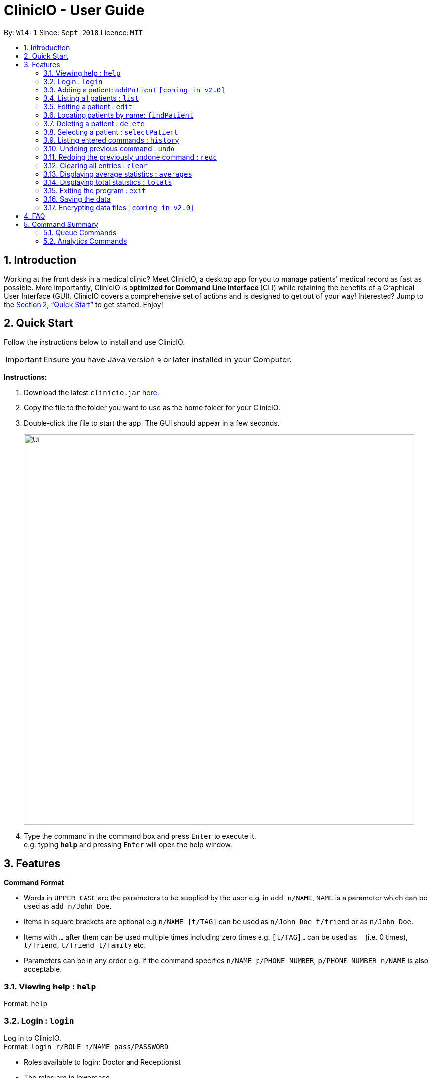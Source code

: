 ﻿= ClinicIO - User Guide
:site-section: UserGuide
:toc:
:toc-title:
:toc-placement: preamble
:sectnums:
:imagesDir: images
:stylesDir: stylesheets
:xrefstyle: full
:experimental:
ifdef::env-github[]
:important-caption: :important:
:warning-caption: :warning:
:tip-caption: :bulb:
:note-caption: :information_source:
endif::[]
:repoURL: https://github.com/CS2103-AY1819S1-W14-1/main

By: `W14-1`      Since: `Sept 2018`      Licence: `MIT`

== Introduction

Working at the front desk in a medical clinic? Meet ClinicIO, a desktop app for you to manage patients' medical record as fast as possible.
More importantly, ClinicIO is *optimized for Command Line Interface* (CLI) while retaining the benefits of a Graphical User Interface (GUI).
ClinicIO covers a comprehensive set of actions and is designed to get out of your way!
Interested? Jump to the <<Quick Start>> to get started. Enjoy!

== Quick Start

Follow the instructions below to install and use ClinicIO.

[IMPORTANT]
Ensure you have Java version `9` or later installed in your Computer. +

*Instructions:* +

.  Download the latest `clinicio.jar` link:{repoURL}/releases[here].
.  Copy the file to the folder you want to use as the home folder for your ClinicIO.
.  Double-click the file to start the app. The GUI should appear in a few seconds.
+
image::Ui.png[width="790"]
+
.  Type the command in the command box and press kbd:[Enter] to execute it. +
e.g. typing *`help`* and pressing kbd:[Enter] will open the help window.

[[Features]]
== Features

====
*Command Format*

* Words in `UPPER_CASE` are the parameters to be supplied by the user e.g. in `add n/NAME`, `NAME` is a parameter which can be used as `add n/John Doe`.
* Items in square brackets are optional e.g `n/NAME [t/TAG]` can be used as `n/John Doe t/friend` or as `n/John Doe`.
* Items with `…`​ after them can be used multiple times including zero times e.g. `[t/TAG]...` can be used as `{nbsp}` (i.e. 0 times), `t/friend`, `t/friend t/family` etc.
* Parameters can be in any order e.g. if the command specifies `n/NAME p/PHONE_NUMBER`, `p/PHONE_NUMBER n/NAME` is also acceptable.
====

=== Viewing help : `help`

Format: `help`

=== Login : `login`

Log in to ClinicIO. +
Format: `login r/ROLE n/NAME pass/PASSWORD` +

****
* Roles available to login: Doctor and Receptionist
* The roles are in lowercase.
* Password will be censored when you entered.
* Password can only be 6 to 12 characters long.
****

Examples:

* `login r/doctor n/Adam Bell pass/-------` +
* `login r/receptionist n/Mary Jane pass/-------` +

=== Adding a patient: `addPatient` `[coming in v2.0]`

[WARNING]
You must login as an receptionist in order to use this feature. +

Adds a patient to the clinic record. +
Format: `addPatient n/NAME ic/NRIC p/PHONE_NUMBER e/EMAIL a/ADDRESS [medProb/MEDICAL_PROBLEMS]... [medList/MEDICATIONS]... [allergies/ALLERGIES]... [preferredDoc/PREFERRED_DOC]`

[TIP]
A patient can have any number of medical problems, medications, allergies (including 0) +

[TIP]
A patient does not need to choose a preferred doctor.

Examples:

* `addPatient n/John Doe ic/S1234567D p/98765432 e/johnd@example.com a/John street, block 123, #01-01 allergies/Dairy Products`
* `addPatient n/Betsy Crowe ic/S2231414A e/betsycrowe@example.com a/Newgate Prison p/1234567 medProb/High Blood Pressure, Asthma`

=== Listing all patients : `list`

Shows a list of all patients in the clinic record. +
Format: `list`

=== Editing a patient : `edit`

Edits an existing patient in the clinic record. +
Format: `edit INDEX [n/NAME] [p/PHONE] [e/EMAIL] [a/ADDRESS] [t/TAG]...`

****
* Edits the patient at the specified `INDEX`. The index refers to the index number shown in the displayed patient list. The index *must be a positive integer* 1, 2, 3, ...
* At least one of the optional fields must be provided.
* Existing values will be updated to the input values.
* When editing tags, the existing tags of the patient will be removed i.e adding of tags is not cumulative.
* You can remove all the patient's tags by typing `t/` without specifying any tags after it.
****

Examples:

* `edit 1 p/91234567 e/johndoe@example.com` +
Edits the phone number and email address of the 1st patient to be `91234567` and `johndoe@example.com` respectively.
* `edit 2 n/Betsy Crower t/` +
Edits the name of the 2nd patient to be `Betsy Crower` and clears all existing tags.

=== Locating patients by name: `findPatient`

Finds patients whose names contain any of the given keywords. +
Format: `findPatient KEYWORD [MORE_KEYWORDS]`

****
* The search is case insensitive. e.g `hans` will match `Hans`
* The order of the keywords does not matter. e.g. `Hans Bo` will match `Bo Hans`
* Only the name is searched.
* Only full words will be matched e.g. `Han` will not match `Hans`
* Patients matching at least one keyword will be returned (i.e. `OR` search). e.g. `Hans Bo` will return `Hans Gruber`, `Bo Yang`
****

Examples:

* `findPatient John` +
Returns `john` and `John Doe`
* `findPatient Betsy Tim John` +
Returns any patient having names `Betsy`, `Tim`, or `John`

=== Deleting a patient : `delete`

Deletes the specified patient from the clinic record. +
Format: `delete INDEX`

****
* Deletes the patient at the specified `INDEX`.
* The index refers to the index number shown in the displayed patient list.
* The index *must be a positive integer* 1, 2, 3, ...
****

Examples:

* `list` +
`delete 2` +
Deletes the 2nd patient in the clinic record.
* `find Betsy` +
`delete 1` +
Deletes the 1st patient in the results of the `find` command.

=== Selecting a patient : `selectPatient`

Selects the patient identified by the index number used in the displayed patient list. +
Format: `selectPatient INDEX`

****
* Selects the patient and loads the Google search page the patient at the specified `INDEX`.
* The index refers to the index number shown in the displayed patient list.
* The index *must be a positive integer* `1, 2, 3, ...`
****

Examples:

* `list` +
`selectPatient 2` +
Selects the 2nd patient in the clinic record.
* `find Betsy` +
`selectPatient 1` +
Selects the 1st patient in the results of the `find` command.

=== Listing entered commands : `history`

Lists all the commands that you have entered in reverse chronological order. +
Format: `history`

[NOTE]
====
Pressing the kbd:[&uarr;] and kbd:[&darr;] arrows will display the previous and next input respectively in the command box.
====

// tag::undoredo[]
=== Undoing previous command : `undo`

Restores the clinic record to the state before the previous _undoable_ command was executed. +
Format: `undo`

[NOTE]
====
Undoable commands: those commands that modify the clinic record's content (`add`, `delete`, `edit` and `clear`).
====

Examples:

* `delete 1` +
`list` +
`undo` (reverses the `delete 1` command) +

* `select 1` +
`list` +
`undo` +
The `undo` command fails as there are no undoable commands executed previously.

* `delete 1` +
`clear` +
`undo` (reverses the `clear` command) +
`undo` (reverses the `delete 1` command) +

=== Redoing the previously undone command : `redo`

Reverses the most recent `undo` command. +
Format: `redo`

Examples:

* `delete 1` +
`undo` (reverses the `delete 1` command) +
`redo` (reapplies the `delete 1` command) +

* `delete 1` +
`redo` +
The `redo` command fails as there are no `undo` commands executed previously.

* `delete 1` +
`clear` +
`undo` (reverses the `clear` command) +
`undo` (reverses the `delete 1` command) +
`redo` (reapplies the `delete 1` command) +
`redo` (reapplies the `clear` command) +
// end::undoredo[]

=== Clearing all entries : `clear`

Clears all entries from the clinic record. +
Format: `clear`

=== Displaying average statistics : `averages`

Displays all the statistics that are averages. +
Format: `averages`

=== Displaying total statistics : `totals`

Displays all the statistics that are totals. +
Format: `totals`

=== Exiting the program : `exit`

Exits the program. +
Format: `exit`

=== Saving the data

ClinicIO data is saved in the hard disk automatically after any command that changes the data. +
There is no need to save manually.

// tag::dataencryption[]
=== Encrypting data files `[coming in v2.0]`

_{explain how the user can enable/disable data encryption}_
// end::dataencryption[]

== FAQ

*Q*: How do I transfer my data to another Computer? +
*A*: Install the app in the other computer and overwrite the empty data file it creates with the file that contains the data of your previous ClinicIO folder.

== Command Summary

This is a comprehensive list of commands for ClinicIO.

* *Add* `addPatient n/NAME ic/NRIC p/PHONE_NUMBER e/EMAIL a/ADDRESS [medProb/MEDICAL_PROBLEMS]... [medList/MEDICATIONS]... [allergies/ALLERGIES]... [preferredDoc/PREFERRED_DOC]` +
e.g. `addPatient n/John Doe ic/S1234567D p/98765432 e/johnd@example.com a/John street, block 123, #01-01 allergies/Dairy Products`
* *Clear* : `clear`
* *Delete* : `delete INDEX` +
e.g. `delete 3`
* *Edit* : `edit INDEX [n/NAME] [p/PHONE_NUMBER] [e/EMAIL] [a/ADDRESS] [t/TAG]...` +
e.g. `edit 2 n/James Lee e/jameslee@example.com`
* *Find* : `findPatient KEYWORD [MORE_KEYWORDS]` +
e.g. `findPatient James Jake`
* *Help* : `help`
* *History* : `history`
* *List* : `list`
* *Login* : `login r/ROLE n/NAME pass/PASSWORD` +
e.g. `login r/doctor n/Adam Bell pass/-------`
* *Redo* : `redo`
* *Select* : `selectPatient INDEX` +
e.g.`selectPatient 2`
* *Undo* : `undo`

=== Queue Commands

* *Queue* : `queue QINDEX` +
e.g. `queue 2`
* *Queues* : `queues`
* *Enqueue* : `enqueue INDEX QINDEX` +
e.g. `enqueue 3 1`
* *Dequeue* : `dequeue QINDEX` +
e.g. `dequeue 4`

=== Analytics Commands

* *Averages* : `averages`
* *Totals* : `totals`
